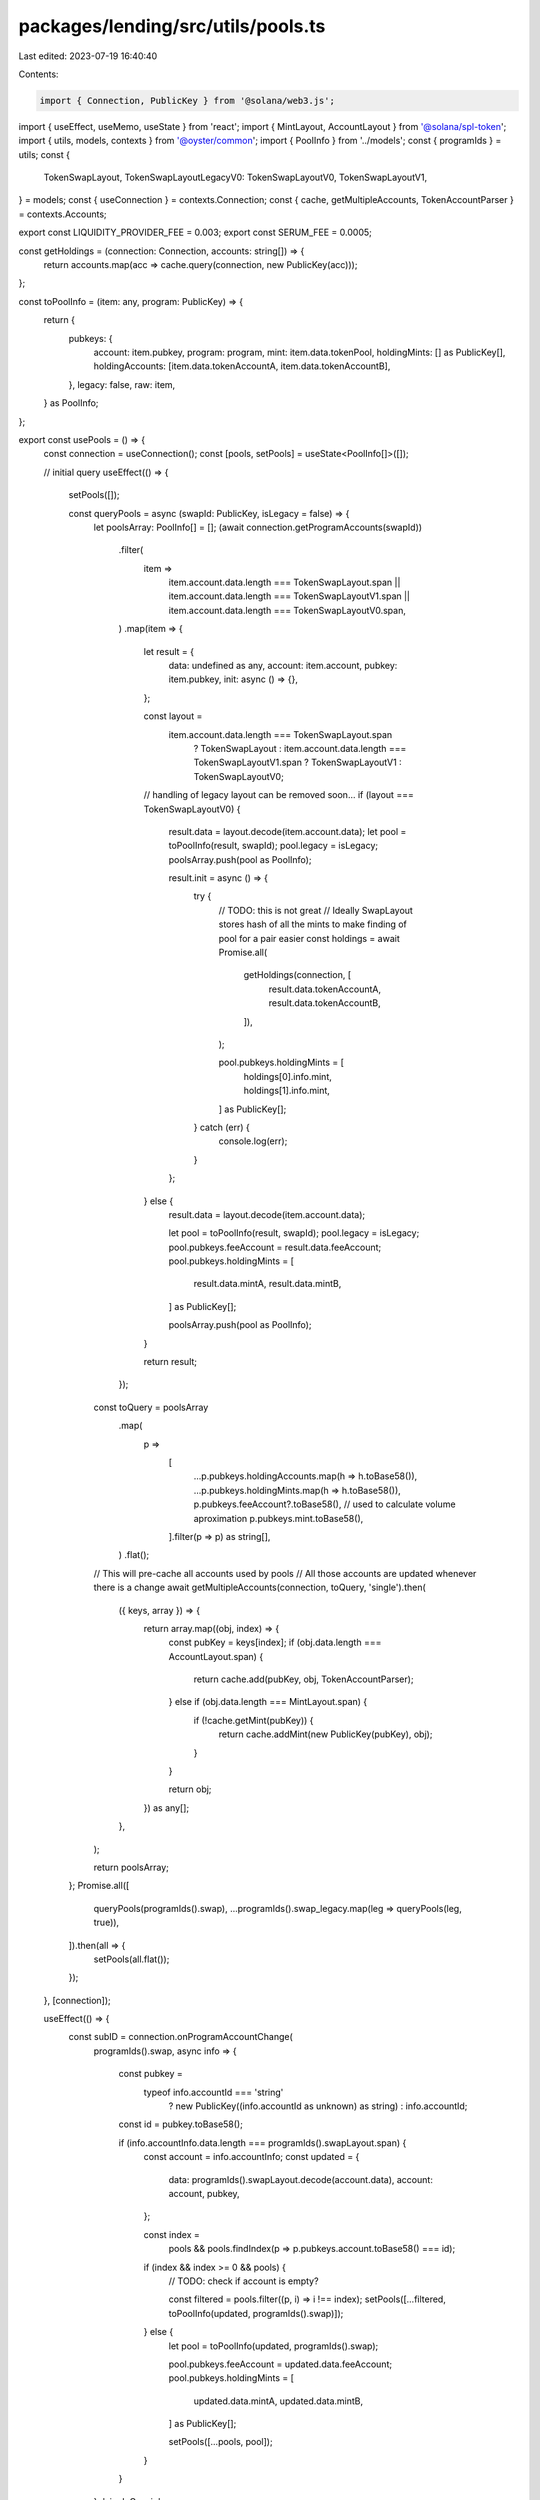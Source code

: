 packages/lending/src/utils/pools.ts
===================================

Last edited: 2023-07-19 16:40:40

Contents:

.. code-block:: ts

    import { Connection, PublicKey } from '@solana/web3.js';
import { useEffect, useMemo, useState } from 'react';
import { MintLayout, AccountLayout } from '@solana/spl-token';
import { utils, models, contexts } from '@oyster/common';
import { PoolInfo } from '../models';
const { programIds } = utils;
const {
  TokenSwapLayout,
  TokenSwapLayoutLegacyV0: TokenSwapLayoutV0,
  TokenSwapLayoutV1,
} = models;
const { useConnection } = contexts.Connection;
const { cache, getMultipleAccounts, TokenAccountParser } = contexts.Accounts;

export const LIQUIDITY_PROVIDER_FEE = 0.003;
export const SERUM_FEE = 0.0005;

const getHoldings = (connection: Connection, accounts: string[]) => {
  return accounts.map(acc => cache.query(connection, new PublicKey(acc)));
};

const toPoolInfo = (item: any, program: PublicKey) => {
  return {
    pubkeys: {
      account: item.pubkey,
      program: program,
      mint: item.data.tokenPool,
      holdingMints: [] as PublicKey[],
      holdingAccounts: [item.data.tokenAccountA, item.data.tokenAccountB],
    },
    legacy: false,
    raw: item,
  } as PoolInfo;
};

export const usePools = () => {
  const connection = useConnection();
  const [pools, setPools] = useState<PoolInfo[]>([]);

  // initial query
  useEffect(() => {
    setPools([]);

    const queryPools = async (swapId: PublicKey, isLegacy = false) => {
      let poolsArray: PoolInfo[] = [];
      (await connection.getProgramAccounts(swapId))
        .filter(
          item =>
            item.account.data.length === TokenSwapLayout.span ||
            item.account.data.length === TokenSwapLayoutV1.span ||
            item.account.data.length === TokenSwapLayoutV0.span,
        )
        .map(item => {
          let result = {
            data: undefined as any,
            account: item.account,
            pubkey: item.pubkey,
            init: async () => {},
          };

          const layout =
            item.account.data.length === TokenSwapLayout.span
              ? TokenSwapLayout
              : item.account.data.length === TokenSwapLayoutV1.span
              ? TokenSwapLayoutV1
              : TokenSwapLayoutV0;

          // handling of legacy layout can be removed soon...
          if (layout === TokenSwapLayoutV0) {
            result.data = layout.decode(item.account.data);
            let pool = toPoolInfo(result, swapId);
            pool.legacy = isLegacy;
            poolsArray.push(pool as PoolInfo);

            result.init = async () => {
              try {
                // TODO: this is not great
                // Ideally SwapLayout stores hash of all the mints to make finding of pool for a pair easier
                const holdings = await Promise.all(
                  getHoldings(connection, [
                    result.data.tokenAccountA,
                    result.data.tokenAccountB,
                  ]),
                );

                pool.pubkeys.holdingMints = [
                  holdings[0].info.mint,
                  holdings[1].info.mint,
                ] as PublicKey[];
              } catch (err) {
                console.log(err);
              }
            };
          } else {
            result.data = layout.decode(item.account.data);

            let pool = toPoolInfo(result, swapId);
            pool.legacy = isLegacy;
            pool.pubkeys.feeAccount = result.data.feeAccount;
            pool.pubkeys.holdingMints = [
              result.data.mintA,
              result.data.mintB,
            ] as PublicKey[];

            poolsArray.push(pool as PoolInfo);
          }

          return result;
        });

      const toQuery = poolsArray
        .map(
          p =>
            [
              ...p.pubkeys.holdingAccounts.map(h => h.toBase58()),
              ...p.pubkeys.holdingMints.map(h => h.toBase58()),
              p.pubkeys.feeAccount?.toBase58(), // used to calculate volume aproximation
              p.pubkeys.mint.toBase58(),
            ].filter(p => p) as string[],
        )
        .flat();

      // This will pre-cache all accounts used by pools
      // All those accounts are updated whenever there is a change
      await getMultipleAccounts(connection, toQuery, 'single').then(
        ({ keys, array }) => {
          return array.map((obj, index) => {
            const pubKey = keys[index];
            if (obj.data.length === AccountLayout.span) {
              return cache.add(pubKey, obj, TokenAccountParser);
            } else if (obj.data.length === MintLayout.span) {
              if (!cache.getMint(pubKey)) {
                return cache.addMint(new PublicKey(pubKey), obj);
              }
            }

            return obj;
          }) as any[];
        },
      );

      return poolsArray;
    };
    Promise.all([
      queryPools(programIds().swap),
      ...programIds().swap_legacy.map(leg => queryPools(leg, true)),
    ]).then(all => {
      setPools(all.flat());
    });
  }, [connection]);

  useEffect(() => {
    const subID = connection.onProgramAccountChange(
      programIds().swap,
      async info => {
        const pubkey =
          typeof info.accountId === 'string'
            ? new PublicKey((info.accountId as unknown) as string)
            : info.accountId;
        const id = pubkey.toBase58();

        if (info.accountInfo.data.length === programIds().swapLayout.span) {
          const account = info.accountInfo;
          const updated = {
            data: programIds().swapLayout.decode(account.data),
            account: account,
            pubkey,
          };

          const index =
            pools && pools.findIndex(p => p.pubkeys.account.toBase58() === id);
          if (index && index >= 0 && pools) {
            // TODO: check if account is empty?

            const filtered = pools.filter((p, i) => i !== index);
            setPools([...filtered, toPoolInfo(updated, programIds().swap)]);
          } else {
            let pool = toPoolInfo(updated, programIds().swap);

            pool.pubkeys.feeAccount = updated.data.feeAccount;
            pool.pubkeys.holdingMints = [
              updated.data.mintA,
              updated.data.mintB,
            ] as PublicKey[];

            setPools([...pools, pool]);
          }
        }
      },
      'singleGossip',
    );

    return () => {
      connection.removeProgramAccountChangeListener(subID);
    };
  }, [connection, pools]);

  return { pools };
};

export const usePoolForBasket = (mints: (string | undefined)[]) => {
  const connection = useConnection();
  const { pools } = usePools();
  const [pool, setPool] = useState<PoolInfo>();
  const sortedMints = useMemo(() => [...mints].sort(), [...mints]); // eslint-disable-line
  useEffect(() => {
    (async () => {
      // reset pool during query
      setPool(undefined);
      let matchingPool = pools
        .filter(p => !p.legacy)
        .filter(p =>
          p.pubkeys.holdingMints
            .map(a => a.toBase58())
            .sort()
            .every((address, i) => address === sortedMints[i]),
        );

      for (let i = 0; i < matchingPool.length; i++) {
        const p = matchingPool[i];

        const account = await cache.query(
          connection,
          p.pubkeys.holdingAccounts[0],
        );

        if (!account.info.amount.eqn(0)) {
          setPool(p);
          return;
        }
      }
    })();
  }, [connection, sortedMints, pools]);

  return pool;
};

function estimateProceedsFromInput(
  inputQuantityInPool: number,
  proceedsQuantityInPool: number,
  inputAmount: number,
): number {
  return (
    (proceedsQuantityInPool * inputAmount) / (inputQuantityInPool + inputAmount)
  );
}

function estimateInputFromProceeds(
  inputQuantityInPool: number,
  proceedsQuantityInPool: number,
  proceedsAmount: number,
): number | string {
  if (proceedsAmount >= proceedsQuantityInPool) {
    return 'Not possible';
  }

  return (
    (inputQuantityInPool * proceedsAmount) /
    (proceedsQuantityInPool - proceedsAmount)
  );
}

export enum PoolOperation {
  Add,
  SwapGivenInput,
  SwapGivenProceeds,
}

export async function calculateDependentAmount(
  connection: Connection,
  independent: string,
  amount: number,
  pool: PoolInfo,
  op: PoolOperation,
): Promise<number | string | undefined> {
  const poolMint = await cache.queryMint(connection, pool.pubkeys.mint);
  const accountA = await cache.query(
    connection,
    pool.pubkeys.holdingAccounts[0],
  );
  const amountA = accountA.info.amount.toNumber();

  const accountB = await cache.query(
    connection,
    pool.pubkeys.holdingAccounts[1],
  );
  let amountB = accountB.info.amount.toNumber();

  if (!poolMint.mintAuthority) {
    throw new Error('Mint doesnt have authority');
  }

  if (poolMint.supply.eqn(0)) {
    return;
  }

  let offsetAmount = 0;
  const offsetCurve = pool.raw?.data?.curve?.offset;
  if (offsetCurve) {
    offsetAmount = offsetCurve.token_b_offset;
    amountB = amountB + offsetAmount;
  }

  const mintA = await cache.queryMint(connection, accountA.info.mint);
  const mintB = await cache.queryMint(connection, accountB.info.mint);

  if (!mintA || !mintB) {
    return;
  }

  const isFirstIndependent = accountA.info.mint.toBase58() === independent;
  const depPrecision = Math.pow(
    10,
    isFirstIndependent ? mintB.decimals : mintA.decimals,
  );
  const indPrecision = Math.pow(
    10,
    isFirstIndependent ? mintA.decimals : mintB.decimals,
  );
  const indAdjustedAmount = amount * indPrecision;

  let indBasketQuantity = isFirstIndependent ? amountA : amountB;

  let depBasketQuantity = isFirstIndependent ? amountB : amountA;

  var depAdjustedAmount;

  const constantPrice = pool.raw?.data?.curve?.constantPrice;
  if (constantPrice) {
    depAdjustedAmount = (amount * depPrecision) / constantPrice.token_b_price;
  } else {
    switch (+op) {
      case PoolOperation.Add:
        depAdjustedAmount =
          (depBasketQuantity / indBasketQuantity) * indAdjustedAmount;
        break;
      case PoolOperation.SwapGivenProceeds:
        depAdjustedAmount = estimateInputFromProceeds(
          depBasketQuantity,
          indBasketQuantity,
          indAdjustedAmount,
        );
        break;
      case PoolOperation.SwapGivenInput:
        depAdjustedAmount = estimateProceedsFromInput(
          indBasketQuantity,
          depBasketQuantity,
          indAdjustedAmount,
        );
        break;
    }
  }

  if (typeof depAdjustedAmount === 'string') {
    return depAdjustedAmount;
  }
  if (depAdjustedAmount === undefined) {
    return undefined;
  }
  return depAdjustedAmount / depPrecision;
}


